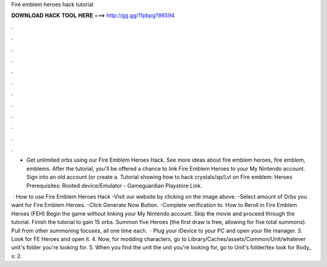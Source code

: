 Fire emblem heroes hack tutorial



𝐃𝐎𝐖𝐍𝐋𝐎𝐀𝐃 𝐇𝐀𝐂𝐊 𝐓𝐎𝐎𝐋 𝐇𝐄𝐑𝐄 ===> http://gg.gg/11pbpg?86594



.



.



.



.



.



.



.



.



.



.



.



.

- Get unlimited orbs using our Fire Emblem Heroes Hack. See more ideas about fire emblem heroes, fire emblem, emblems. After the tutorial, you'll be offered a chance to link Fire Emblem Heroes to your My Nintendo account. Sign into an old account (or create a. Tutorial showing how to hack crystals/sp/Lvl on Fire emblem: Heroes Prerequisites: Rooted device/Emulator - Gameguardian Playstore Link.

 · How to use Fire Emblem Heroes Hack -Visit our website by clicking on the image above. -Select amount of Orbs you want for Fire Emblem Heroes. -Click Generate Now Button. -Complete verification to. How to Reroll in Fire Emblem Heroes (FEH) Begin the game without linking your My Nintendo account. Skip the movie and proceed through the tutorial. Finish the tutorial to gain 15 orbs. Summon five Heroes (the first draw is free, allowing for five total summons). Pull from other summoning focuses, all one time each.  · Plug your iDevice to your PC and open your file manager. 3. Look for FE Heroes and open it. 4. Now, for modding characters, go to Library/Caches/assets/Common/Unit/whatever unit's folder you're looking for. 5. When you find the unit the unit you're looking for, go to Unit's folder/tex look for Body_ s: 2.
